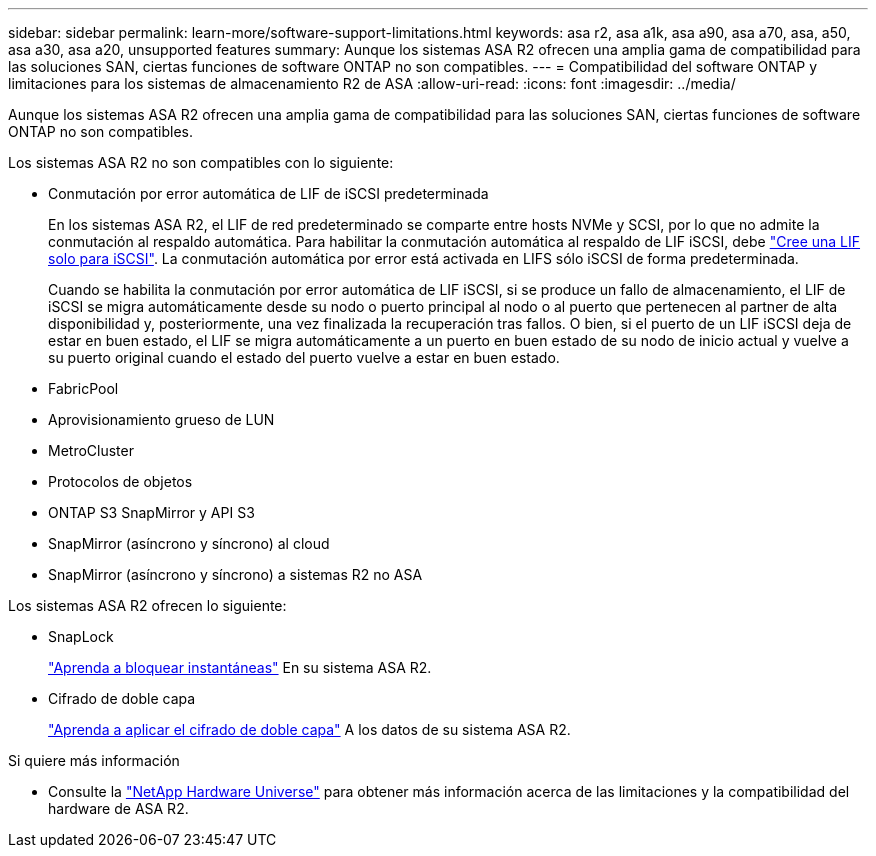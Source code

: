 ---
sidebar: sidebar 
permalink: learn-more/software-support-limitations.html 
keywords: asa r2, asa a1k, asa a90, asa a70, asa, a50, asa a30, asa a20, unsupported features 
summary: Aunque los sistemas ASA R2 ofrecen una amplia gama de compatibilidad para las soluciones SAN, ciertas funciones de software ONTAP no son compatibles. 
---
= Compatibilidad del software ONTAP y limitaciones para los sistemas de almacenamiento R2 de ASA
:allow-uri-read: 
:icons: font
:imagesdir: ../media/


[role="lead"]
Aunque los sistemas ASA R2 ofrecen una amplia gama de compatibilidad para las soluciones SAN, ciertas funciones de software ONTAP no son compatibles.

.Los sistemas ASA R2 no son compatibles con lo siguiente:
* Conmutación por error automática de LIF de iSCSI predeterminada
+
En los sistemas ASA R2, el LIF de red predeterminado se comparte entre hosts NVMe y SCSI, por lo que no admite la conmutación al respaldo automática. Para habilitar la conmutación automática al respaldo de LIF iSCSI, debe link:../administer/manage-client-vm-access.html#create-a-lif-network-interface["Cree una LIF solo para iSCSI"]. La conmutación automática por error está activada en LIFS sólo iSCSI de forma predeterminada.

+
Cuando se habilita la conmutación por error automática de LIF iSCSI, si se produce un fallo de almacenamiento, el LIF de iSCSI se migra automáticamente desde su nodo o puerto principal al nodo o al puerto que pertenecen al partner de alta disponibilidad y, posteriormente, una vez finalizada la recuperación tras fallos. O bien, si el puerto de un LIF iSCSI deja de estar en buen estado, el LIF se migra automáticamente a un puerto en buen estado de su nodo de inicio actual y vuelve a su puerto original cuando el estado del puerto vuelve a estar en buen estado.

* FabricPool
* Aprovisionamiento grueso de LUN
* MetroCluster
* Protocolos de objetos
* ONTAP S3 SnapMirror y API S3
* SnapMirror (asíncrono y síncrono) al cloud
* SnapMirror (asíncrono y síncrono) a sistemas R2 no ASA


.Los sistemas ASA R2 ofrecen lo siguiente:
* SnapLock
+
link:../secure-data/ransomware-protection.html["Aprenda a bloquear instantáneas"] En su sistema ASA R2.

* Cifrado de doble capa
+
link:../secure-data/encrypt-data-at-rest.html["Aprenda a aplicar el cifrado de doble capa"] A los datos de su sistema ASA R2.



.Si quiere más información
* Consulte la link:https://hwu.netapp.com/["NetApp Hardware Universe"^] para obtener más información acerca de las limitaciones y la compatibilidad del hardware de ASA R2.


